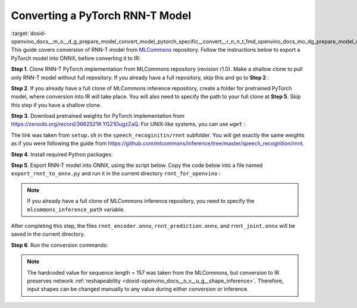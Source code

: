 .. index:: pair: page; Converting a PyTorch RNN-T Model
.. _doxid-openvino_docs__m_o__d_g_prepare_model_convert_model_pytorch_specific__convert__r_n_n_t:


Converting a PyTorch RNN-T Model
================================

:target:`doxid-openvino_docs__m_o__d_g_prepare_model_convert_model_pytorch_specific__convert__r_n_n_t_1md_openvino_docs_mo_dg_prepare_model_convert_model_pytorch_specific_convert_rnnt` This guide covers conversion of RNN-T model from `MLCommons <https://github.com/mlcommons>`__ repository. Follow the instructions below to export a PyTorch model into ONNX, before converting it to IR:

**Step 1**. Clone RNN-T PyTorch implementation from MLCommons repository (revision r1.0). Make a shallow clone to pull only RNN-T model without full repository. If you already have a full repository, skip this and go to **Step 2** :

.. ref-code-block:: cpp

	git clone -b r1.0 -n https://github.com/mlcommons/inference rnnt_for_openvino --depth 1
	cd rnnt_for_openvino
	git checkout HEAD speech_recognition/rnnt

**Step 2**. If you already have a full clone of MLCommons inference repository, create a folder for pretrained PyTorch model, where conversion into IR will take place. You will also need to specify the path to your full clone at **Step 5**. Skip this step if you have a shallow clone.

.. ref-code-block:: cpp

	mkdir rnnt_for_openvino
	cd rnnt_for_openvino

**Step 3**. Download pretrained weights for PyTorch implementation from `https://zenodo.org/record/3662521#.YG21DugzZaQ <https://zenodo.org/record/3662521#.YG21DugzZaQ>`__. For UNIX-like systems, you can use ``wget`` :

.. ref-code-block:: cpp

	wget https://zenodo.org/record/3662521/files/DistributedDataParallel_1576581068.9962234-epoch-100.pt

The link was taken from ``setup.sh`` in the ``speech_recoginitin/rnnt`` subfolder. You will get exactly the same weights as if you were following the guide from `https://github.com/mlcommons/inference/tree/master/speech_recognition/rnnt <https://github.com/mlcommons/inference/tree/master/speech_recognition/rnnt>`__.

**Step 4**. Install required Python packages:

.. ref-code-block:: cpp

	pip3 install torch toml

**Step 5**. Export RNN-T model into ONNX, using the script below. Copy the code below into a file named ``export_rnnt_to_onnx.py`` and run it in the current directory ``rnnt_for_openvino`` :

.. note::

   If you already have a full clone of MLCommons inference repository, you need to 
   specify the ``mlcommons_inference_path`` variable.



.. ref-code-block:: cpp

	import toml
	import torch
	import sys
	
	
	def load_and_migrate_checkpoint(ckpt_path):
	    checkpoint = torch.load(ckpt_path, map_location="cpu")
	    migrated_state_dict = {}
	    for key, value in checkpoint['state_dict'].items():
	        key = key.replace("joint_net", "joint.net")
	        migrated_state_dict[key] = value
	    del migrated_state_dict["audio_preprocessor.featurizer.fb"]
	    del migrated_state_dict["audio_preprocessor.featurizer.window"]
	    return migrated_state_dict
	
	
	mlcommons_inference_path = './'  # specify relative path for MLCommons inferene
	checkpoint_path = 'DistributedDataParallel_1576581068.9962234-epoch-100.pt'
	config_toml = 'speech_recognition/rnnt/pytorch/configs/rnnt.toml'
	config = toml.load(config_toml)
	rnnt_vocab = config['labels']['labels']
	sys.path.insert(0, mlcommons_inference_path + 'speech_recognition/rnnt/pytorch')
	
	from model_separable_rnnt import RNNT
	
	model = RNNT(config['rnnt'], len(rnnt_vocab) + 1, feature_config=config['input_eval'])
	model.load_state_dict(load_and_migrate_checkpoint(checkpoint_path))
	
	seq_length, batch_size, feature_length = 157, 1, 240
	inp = torch.randn([seq_length, batch_size, feature_length])
	feature_length = torch.LongTensor([seq_length])
	x_padded, x_lens = model.encoder(inp, feature_length)
	torch.onnx.export(model.encoder, (inp, feature_length), "rnnt_encoder.onnx", opset_version=12,
	                  input_names=['input', 'feature_length'], output_names=['x_padded', 'x_lens'],
	                  dynamic_axes={'input': {0: 'seq_len', 1: 'batch'}})
	
	symbol = torch.LongTensor([[20]])
	hidden = torch.randn([2, batch_size, 320]), torch.randn([2, batch_size, 320])
	g, hidden = model.prediction.forward(symbol, hidden)
	torch.onnx.export(model.prediction, (symbol, hidden), "rnnt_prediction.onnx", opset_version=12,
	                  input_names=['symbol', 'hidden_in_1', 'hidden_in_2'],
	                  output_names=['g', 'hidden_out_1', 'hidden_out_2'],
	                  dynamic_axes={'symbol': {0: 'batch'}, 'hidden_in_1': {1: 'batch'}, 'hidden_in_2': {1: 'batch'}})
	
	f = torch.randn([batch_size, 1, 1024])
	model.joint.forward(f, g)
	torch.onnx.export(model.joint, (f, g), "rnnt_joint.onnx", opset_version=12,
	                  input_names=['0', '1'], output_names=['result'], dynamic_axes={'0': {0: 'batch'}, '1': {0: 'batch'}})

.. ref-code-block:: cpp

	python3 export_rnnt_to_onnx.py

After completing this step, the files ``rnnt_encoder.onnx``, ``rnnt_prediction.onnx``, and ``rnnt_joint.onnx`` will be saved in the current directory.

**Step 6**. Run the conversion commands:

.. ref-code-block:: cpp

	mo --input_model rnnt_encoder.onnx --input "input[157 1 240],feature_length->157"
	mo --input_model rnnt_prediction.onnx --input "symbol[1 1],hidden_in_1[2 1 320],hidden_in_2[2 1 320]"
	mo --input_model rnnt_joint.onnx --input "0[1 1 1024],1[1 1 320]"



.. note::

   The hardcoded value for sequence length = 157 was taken from the MLCommons, 
   but conversion to IR preserves network 
   :ref:`reshapeability <doxid-openvino_docs__o_v__u_g__shape_inference>`. 
   Therefore, input shapes can be changed manually to any value during either 
   conversion or inference.

